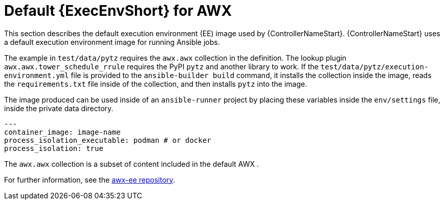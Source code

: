 :_mod-docs-content-type: REFERENCE

[id="ref-controller-awx-default-ee"]

= Default {ExecEnvShort} for AWX

[role="_abstract"]
This section describes the default execution environment (EE) image used by {ControllerNameStart}.
{ControllerNameStart} uses a default execution environment image for running Ansible jobs.

The example in `test/data/pytz` requires the `awx.awx` collection in the definition. 
The lookup plugin `awx.awx.tower_schedule_rrule` requires the PyPI `pytz` and another library to work. 
If the `test/data/pytz/execution-environment.yml` file is provided to the `ansible-builder build` command, it installs the collection inside the image, reads the `requirements.txt` file inside of the collection, and then installs `pytz` into the image.

The image produced can be used inside of an `ansible-runner` project by placing these variables inside the `env/settings` file, inside the private data directory.

[literal, options="nowrap" subs="+attributes"]
----
---
container_image: image-name
process_isolation_executable: podman # or docker
process_isolation: true
----

The `awx.awx` collection is a subset of content included in the default AWX . 

For further information, see the link:https://github.com/ansible/awx-ee[awx-ee repository].